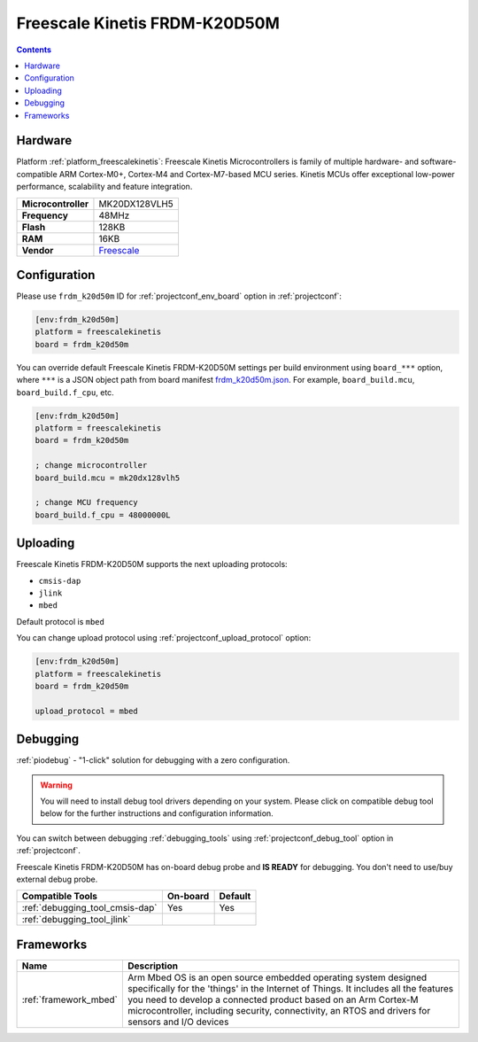 ..  Copyright (c) 2014-present PlatformIO <contact@platformio.org>
    Licensed under the Apache License, Version 2.0 (the "License");
    you may not use this file except in compliance with the License.
    You may obtain a copy of the License at
       http://www.apache.org/licenses/LICENSE-2.0
    Unless required by applicable law or agreed to in writing, software
    distributed under the License is distributed on an "AS IS" BASIS,
    WITHOUT WARRANTIES OR CONDITIONS OF ANY KIND, either express or implied.
    See the License for the specific language governing permissions and
    limitations under the License.

.. _board_freescalekinetis_frdm_k20d50m:

Freescale Kinetis FRDM-K20D50M
==============================

.. contents::

Hardware
--------

Platform :ref:`platform_freescalekinetis`: Freescale Kinetis Microcontrollers is family of multiple hardware- and software-compatible ARM Cortex-M0+, Cortex-M4 and Cortex-M7-based MCU series. Kinetis MCUs offer exceptional low-power performance, scalability and feature integration.

.. list-table::

  * - **Microcontroller**
    - MK20DX128VLH5
  * - **Frequency**
    - 48MHz
  * - **Flash**
    - 128KB
  * - **RAM**
    - 16KB
  * - **Vendor**
    - `Freescale <https://developer.mbed.org/platforms/FRDM-K20D50M/?utm_source=platformio.org&utm_medium=docs>`__


Configuration
-------------

Please use ``frdm_k20d50m`` ID for :ref:`projectconf_env_board` option in :ref:`projectconf`:

.. code-block:: ini

  [env:frdm_k20d50m]
  platform = freescalekinetis
  board = frdm_k20d50m

You can override default Freescale Kinetis FRDM-K20D50M settings per build environment using
``board_***`` option, where ``***`` is a JSON object path from
board manifest `frdm_k20d50m.json <https://github.com/platformio/platform-freescalekinetis/blob/master/boards/frdm_k20d50m.json>`_. For example,
``board_build.mcu``, ``board_build.f_cpu``, etc.

.. code-block:: ini

  [env:frdm_k20d50m]
  platform = freescalekinetis
  board = frdm_k20d50m

  ; change microcontroller
  board_build.mcu = mk20dx128vlh5

  ; change MCU frequency
  board_build.f_cpu = 48000000L


Uploading
---------
Freescale Kinetis FRDM-K20D50M supports the next uploading protocols:

* ``cmsis-dap``
* ``jlink``
* ``mbed``

Default protocol is ``mbed``

You can change upload protocol using :ref:`projectconf_upload_protocol` option:

.. code-block:: ini

  [env:frdm_k20d50m]
  platform = freescalekinetis
  board = frdm_k20d50m

  upload_protocol = mbed

Debugging
---------

:ref:`piodebug` - "1-click" solution for debugging with a zero configuration.

.. warning::
    You will need to install debug tool drivers depending on your system.
    Please click on compatible debug tool below for the further
    instructions and configuration information.

You can switch between debugging :ref:`debugging_tools` using
:ref:`projectconf_debug_tool` option in :ref:`projectconf`.

Freescale Kinetis FRDM-K20D50M has on-board debug probe and **IS READY** for debugging. You don't need to use/buy external debug probe.

.. list-table::
  :header-rows:  1

  * - Compatible Tools
    - On-board
    - Default
  * - :ref:`debugging_tool_cmsis-dap`
    - Yes
    - Yes
  * - :ref:`debugging_tool_jlink`
    - 
    - 

Frameworks
----------
.. list-table::
    :header-rows:  1

    * - Name
      - Description

    * - :ref:`framework_mbed`
      - Arm Mbed OS is an open source embedded operating system designed specifically for the 'things' in the Internet of Things. It includes all the features you need to develop a connected product based on an Arm Cortex-M microcontroller, including security, connectivity, an RTOS and drivers for sensors and I/O devices